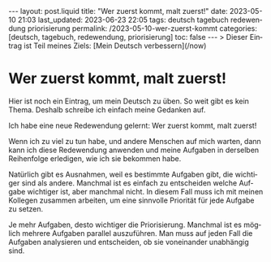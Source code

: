 #+LANGUAGE: de
#+OPTIONS: toc:nil  broken-links:mark

#+begin_export html
---
layout: post.liquid
title:  "Wer zuerst kommt, malt zuerst!"
date: 2023-05-10 21:03
last_updated: 2023-06-23 22:05
tags: deutsch tagebuch redewendung priorisierung
permalink: /2023-05-10-wer-zuerst-kommt
categories: [deutsch, tagebuch, redewendung, priorisierung]
toc: false
---
> Dieser Eintrag ist Teil meines Ziels: [Mein Deutsch verbessern](/now) 
#+end_export


* Wer zuerst kommt, malt zuerst!

  Hier ist noch ein Eintrag, um mein Deutsch zu üben. So weit gibt es
  kein Thema. Deshalb schreibe ich einfach meine Gedanken auf.

  Ich habe eine neue Redewendung gelernt: Wer zuerst kommt, malt
  zuerst!

  Wenn ich zu viel zu tun habe, und andere Menschen auf mich warten,
  dann kann ich diese Redewendung anwenden und meine Aufgaben in
  derselben Reihenfolge erledigen, wie ich sie bekommen habe.

  Natürlich gibt es Ausnahmen, weil es bestimmte Aufgaben gibt, die
  wichtiger sind als andere. Manchmal ist es einfach zu entscheiden
  welche Aufgabe wichtiger ist, aber manchmal nicht. In diesem Fall
  muss ich mit meinen Kollegen zusammen arbeiten, um eine sinnvolle
  Priorität für jede Aufgabe zu setzen.

  Je mehr Aufgaben, desto wichtiger die Priorisierung. Manchmal ist es
  möglich mehrere Aufgaben parallel auszuführen. Man muss auf jeden
  Fall die Aufgaben analysieren und entscheiden, ob sie voneinander
  unabhängig sind.

